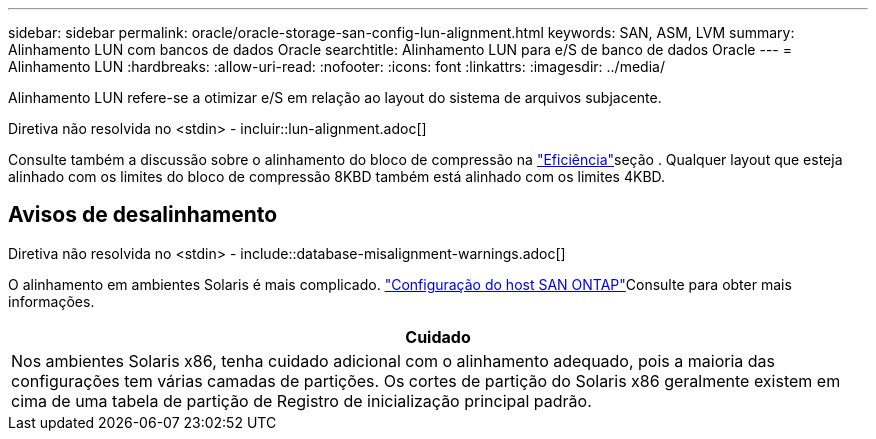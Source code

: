 ---
sidebar: sidebar 
permalink: oracle/oracle-storage-san-config-lun-alignment.html 
keywords: SAN, ASM, LVM 
summary: Alinhamento LUN com bancos de dados Oracle 
searchtitle: Alinhamento LUN para e/S de banco de dados Oracle 
---
= Alinhamento LUN
:hardbreaks:
:allow-uri-read: 
:nofooter: 
:icons: font
:linkattrs: 
:imagesdir: ../media/


[role="lead"]
Alinhamento LUN refere-se a otimizar e/S em relação ao layout do sistema de arquivos subjacente.

Diretiva não resolvida no <stdin> - incluir::lun-alignment.adoc[]

Consulte também a discussão sobre o alinhamento do bloco de compressão na link:oracle-ontap-config-efficiency.html["Eficiência"]seção . Qualquer layout que esteja alinhado com os limites do bloco de compressão 8KBD também está alinhado com os limites 4KBD.



== Avisos de desalinhamento

Diretiva não resolvida no <stdin> - include::database-misalignment-warnings.adoc[]

O alinhamento em ambientes Solaris é mais complicado.  http://support.netapp.com/documentation/productlibrary/index.html?productID=61343["Configuração do host SAN ONTAP"^]Consulte para obter mais informações.

|===
| Cuidado 


| Nos ambientes Solaris x86, tenha cuidado adicional com o alinhamento adequado, pois a maioria das configurações tem várias camadas de partições. Os cortes de partição do Solaris x86 geralmente existem em cima de uma tabela de partição de Registro de inicialização principal padrão. 
|===
